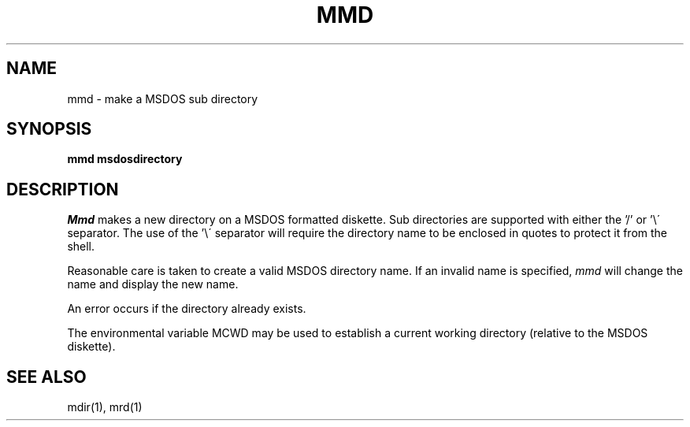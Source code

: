 .TH MMD 1 local
.SH NAME
mmd \- make a MSDOS sub directory
.SH SYNOPSIS
.B mmd msdosdirectory
.SH DESCRIPTION
.I Mmd
makes a new directory on a MSDOS formatted diskette.  Sub directories are
supported with either the '/' or '\e\' separator.  The use of
the '\e\' separator will require the directory name to be enclosed in quotes
to protect it from the shell.
.PP
Reasonable care is taken to create a valid MSDOS directory name.  If an
invalid name is specified,
.I mmd
will change the name and display the new name. 
.PP
An error occurs if the directory already exists.
.PP
The environmental variable MCWD may be used to establish a current
working directory (relative to the MSDOS diskette).
.SH SEE ALSO
mdir(1), mrd(1)
